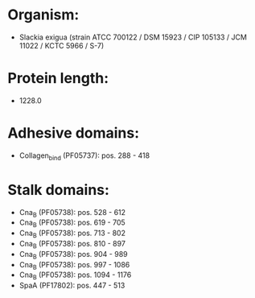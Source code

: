 * Organism:
- Slackia exigua (strain ATCC 700122 / DSM 15923 / CIP 105133 / JCM 11022 / KCTC 5966 / S-7)
* Protein length:
- 1228.0
* Adhesive domains:
- Collagen_bind (PF05737): pos. 288 - 418
* Stalk domains:
- Cna_B (PF05738): pos. 528 - 612
- Cna_B (PF05738): pos. 619 - 705
- Cna_B (PF05738): pos. 713 - 802
- Cna_B (PF05738): pos. 810 - 897
- Cna_B (PF05738): pos. 904 - 989
- Cna_B (PF05738): pos. 997 - 1086
- Cna_B (PF05738): pos. 1094 - 1176
- SpaA (PF17802): pos. 447 - 513

